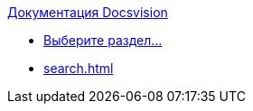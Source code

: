 .xref:index.adoc[Документация Docsvision]
* xref:index.adoc[Выберите раздел...]
// * xref:timeline.adoc[]
* xref:search.adoc[]
